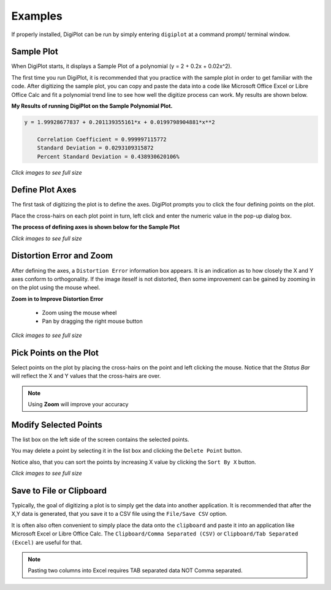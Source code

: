 
.. examples


.. _internal_examples:


Examples
========

If properly installed, DigiPlot can be run by simply entering ``digiplot`` at a command prompt/ terminal window.

Sample Plot
-----------

When DigiPlot starts, it displays a Sample Plot of a polynomial (y = 2 + 0.2x + 0.02x^2).

The first time you run DigiPlot, it is recommended that you practice with the sample plot in order to get familiar with the code.  After digitizing the sample plot, you can copy and paste the data into a code like Microsoft Office Excel or Libre Office Calc and fit a polynomial trend line to see how well the digitize process can work. My results are shown below.


**My Results of running DigiPlot on the Sample Polynomial Plot.**

.. code::

    y = 1.99928677837 + 0.201139355161*x + 0.0199798904881*x**2
    
        Correlation Coefficient = 0.999997115772
        Standard Deviation = 0.0293109315872
        Percent Standard Deviation = 0.438930620106%

.. raw:: html

    <table border="1">
    <tr>
    <th>Excel Output</th>  <th>OpenOffice Output</th></tr>
    <tr>
        <td> 
            <a  href="./_static/excel_verify_sample.png">
            <img src="./_static/excel_verify_sample.png"">
            </a>
        </td>
        <td> 
            <a  href="./_static/libre_verify_sample.png">
            <img src="./_static/libre_verify_sample.png"">
            </a>
        </td>
    </tr>
    </table>


`Click images to see full size`

Define Plot Axes
----------------

The first task of digitizing the plot is to define the axes.  DigiPlot prompts you to click the four defining points on the plot.

Place the cross-hairs on each plot point in turn, left click and enter the numeric value in the pop-up dialog box.

**The process of defining axes is shown below for the Sample Plot**

.. raw:: html

    <table border="1">
    <tr>
    <th>Click Xmin</th><th>Click Xmax</th><th>Click Ymin</th><th>Click Ymax</th></tr>
    <tr>
        <td> 
            <a  href="./_static/click_xmin.png">
            <img src="./_static/click_xmin.png">
            </a>
        </td>
        <td> 
            <a  href="./_static/click_xmax.png">
            <img src="./_static/click_xmax.png">
            </a>
        </td>
        <td> 
            <a  href="./_static/click_ymin.png">
            <img src="./_static/click_ymin.png">
            </a>
        </td>
        <td> 
            <a  href="./_static/click_ymax.png">
            <img src="./_static/click_ymax.png">
            </a>
        </td>
    </tr>
    <tr>
        <td> 
            <a  href="./_static/enter_xmin.png">
            <img src="./_static/enter_xmin.png" >
            </a>
        </td>
        <td> 
            <a  href="./_static/enter_xmax.png">
            <img src="./_static/enter_xmax.png" >
            </a>
        </td>
        <td> 
            <a  href="./_static/enter_ymin.png">
            <img src="./_static/enter_ymin.png" >
            </a>
        </td>
        <td> 
            <a  href="./_static/enter_ymax.png">
            <img src="./_static/enter_ymax.png" >
            </a>
        </td>
    </tr>
    </table>


`Click images to see full size`

Distortion Error and Zoom
-------------------------

After defining the axes, a ``Distortion Error`` information box appears.  It is an indication as to how closely the X and Y axes conform to orthogonality.  If the image iteself is not distorted, then some improvement can be gained by zooming in on the plot using the mouse wheel.

**Zoom in to Improve Distortion Error**

    * Zoom using the mouse wheel
    * Pan by dragging the right mouse button

.. raw:: html

    <table border="1">
    <tr>
    <th>Distortion </th> <th>Zoom</th> </tr>
    <tr>
        <td> 
            <table border="1">
            <tr>
                <td> 
                    Without Zoom &lt; 0.5%
                </td>
            </tr>
            <tr>
                <td> 
                    <a  href="./_static/distortion_error.png">
                    <img src="./_static/distortion_error.png">
                    </a>
                </td>
            </tr>
            <tr>
                <td> 
                    With Zoom &lt; 0.1%
                </td>
            </tr>
            <tr>
                <td> 
                    <a  href="./_static/distortion_error_zoomed.png">
                    <img src="./_static/distortion_error_zoomed.png">
                    </a>
                </td>
            </tr>
            </table>
        </td>
        <td> 
            <a  href="./_static/sample_plot_zoom.png">
            <img src="./_static/sample_plot_zoom.png">
            </a>
        </td>
    </tr>
    </table>

`Click images to see full size`

Pick Points on the Plot
-----------------------

Select points on the plot by placing the cross-hairs on the point and left clicking the mouse. Notice that the `Status Bar` will reflect the X and Y values that the cross-hairs are over.

.. note:: 

    Using **Zoom** will improve your accuracy

.. raw:: html

    <table border="1">
    <tr>
    <th>Left Click to Select Points</th></tr>
    <tr>
        <td> 
            <a  href="./_static/pick_points.png">
            <img src="./_static/pick_points.png">
            </a>
        </td>
    </tr>
    </table>

Modify Selected Points
----------------------

The list box on the left side of the screen contains the selected points.

You may delete a point by selecting it in the list box and clicking the ``Delete Point`` button.

Notice also, that you can sort the points by increasing X value by clicking the ``Sort By X`` button.

.. raw:: html

    <table border="1">
    <tr>
    <th>List Box Shows Points</th></tr>
    <tr>
        <td> 
            <a  href="./_static/digiplot_sample_usage.png">
            <img src="./_static/digiplot_sample_usage.png">
            </a>
        </td>
    </tr>
    </table>


`Click images to see full size`
   
Save to File or Clipboard
-------------------------

Typically, the goal of digitizing a plot is to simply get the data into another application. It is recommended that after the X,Y data is generated, that you save it to a CSV file using the ``File/Save CSV`` option.

It is often also often convenient to simply place the data onto the ``clipboard`` and paste it into an application like Microsoft Excel or Libre Office Calc.  The ``Clipboard/Comma Separated (CSV)`` or ``Clipboard/Tab Separated (Excel)`` are useful for that.

.. note::

    Pasting two columns into Excel requires TAB separated data NOT Comma separated.




